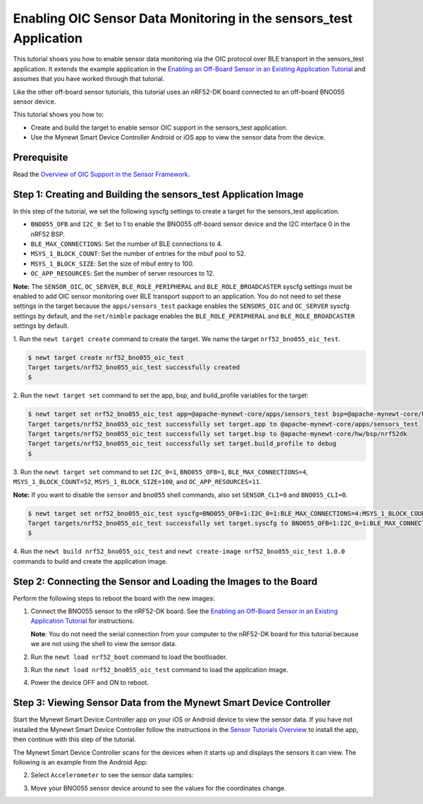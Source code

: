 Enabling OIC Sensor Data Monitoring in the sensors\_test Application
--------------------------------------------------------------------

This tutorial shows you how to enable sensor data monitoring via the OIC
protocol over BLE transport in the sensors\_test application. It extends
the example application in the `Enabling an Off-Board Sensor in an
Existing Application
Tutorial </os/tutorials/sensors/sensor_nrf52_bno055.html>`__ and assumes
that you have worked through that tutorial.

Like the other off-board sensor tutorials, this tutorial uses an
nRF52-DK board connected to an off-board BNO055 sensor device.

This tutorial shows you how to:

-  Create and build the target to enable sensor OIC support in the
   sensors\_test application.
-  Use the Mynewt Smart Device Controller Android or iOS app to view the
   sensor data from the device.

Prerequisite
~~~~~~~~~~~~

Read the `Overview of OIC Support in the Sensor
Framework </os/tutorials/sensors/sensor_oic_overview.html>`__.

Step 1: Creating and Building the sensors\_test Application Image
~~~~~~~~~~~~~~~~~~~~~~~~~~~~~~~~~~~~~~~~~~~~~~~~~~~~~~~~~~~~~~~~~

In this step of the tutorial, we set the following syscfg settings to
create a target for the sensors\_test application.

-  ``BNO055_OFB`` and ``I2C_0``: Set to 1 to enable the BNO055 off-board
   sensor device and the I2C interface 0 in the nRF52 BSP.
-  ``BLE_MAX_CONNECTIONS``: Set the number of BLE connections to 4.
-  ``MSYS_1_BLOCK_COUNT``: Set the number of entries for the mbuf pool
   to 52.
-  ``MSYS_1_BLOCK_SIZE``: Set the size of mbuf entry to 100.
-  ``OC_APP_RESOURCES``: Set the number of server resources to 12.

**Note:** The ``SENSOR_OIC``, ``OC_SERVER``, ``BLE_ROLE_PERIPHERAL`` and
``BLE_ROLE_BROADCASTER`` syscfg settings must be enabled to add OIC
sensor monitoring over BLE transport support to an application. You do
not need to set these settings in the target because the
``apps/sensors_test`` package enables the ``SENSORS_OIC`` and
``OC_SERVER`` syscfg settings by default, and the ``net/nimble`` package
enables the ``BLE_ROLE_PERIPHERAL`` and ``BLE_ROLE_BROADCASTER``
settings by default.

1. Run the ``newt target create`` command to create the target. We name
the target ``nrf52_bno055_oic_test``.

.. code-block:: console


    $ newt target create nrf52_bno055_oic_test
    Target targets/nrf52_bno055_oic_test successfully created
    $

2. Run the ``newt target set`` command to set the app, bsp, and
build\_profile variables for the target:

.. code-block:: console


    $ newt target set nrf52_bno055_oic_test app=@apache-mynewt-core/apps/sensors_test bsp=@apache-mynewt-core/hw/bsp/nrf52dk build_profile=debug 
    Target targets/nrf52_bno055_oic_test successfully set target.app to @apache-mynewt-core/apps/sensors_test
    Target targets/nrf52_bno055_oic_test successfully set target.bsp to @apache-mynewt-core/hw/bsp/nrf52dk
    Target targets/nrf52_bno055_oic_test successfully set target.build_profile to debug
    $

3. Run the ``newt target set`` command to set ``I2C_0=1``,
``BNO055_OFB=1``, ``BLE_MAX_CONNECTIONS=4``, ``MSYS_1_BLOCK_COUNT=52``,
``MSYS_1_BLOCK_SIZE=100``, and ``OC_APP_RESOURCES=11``.

**Note:** If you want to disable the ``sensor`` and ``bno055`` shell
commands, also set ``SENSOR_CLI=0`` and ``BNO055_CLI=0``.

.. code-block:: console


    $ newt target set nrf52_bno055_oic_test syscfg=BNO055_OFB=1:I2C_0=1:BLE_MAX_CONNECTIONS=4:MSYS_1_BLOCK_COUNT=52:MSYS_1_BLOCK_SIZE=100:OC_APP_RESOURCES=11
    Target targets/nrf52_bno055_oic_test successfully set target.syscfg to BNO055_OFB=1:I2C_0=1:BLE_MAX_CONNECTIONS=4:MSYS_1_BLOCK_COUNT=52:MSYS_1_BLOCK_SIZE=100:OC_APP_RESOURCES=11
    $

4. Run the ``newt build nrf52_bno055_oic_test`` and
``newt create-image nrf52_bno055_oic_test 1.0.0`` commands to build and
create the application image.

Step 2: Connecting the Sensor and Loading the Images to the Board
~~~~~~~~~~~~~~~


Perform the following steps to reboot the board with the new images:

1. Connect the BNO055 sensor to the nRF52-DK board. See the `Enabling an
   Off-Board Sensor in an Existing Application
   Tutorial </os/tutorials/sensors/sensor_offboard_config.html>`__ for
   instructions.

   **Note**: You do not need the serial connection from your computer to
   the nRF52-DK board for this tutorial because we are not using the
   shell to view the sensor data.

2. Run the ``newt load nrf52_boot`` command to load the bootloader.
3. Run the ``newt load nrf52_bno055_oic_test`` command to load the
   application image.
4. Power the device OFF and ON to reboot.

Step 3: Viewing Sensor Data from the Mynewt Smart Device Controller
~~~~~~~~~~~~~~~


Start the Mynewt Smart Device Controller app on your iOS or Android
device to view the sensor data. If you have not installed the Mynewt
Smart Device Controller follow the instructions in the `Sensor Tutorials
Overview </os/tutorials/sensors/sensors.html>`__ to install the app, then
continue with this step of the tutorial.

The Mynewt Smart Device Controller scans for the devices when it starts
up and displays the sensors it can view. The following is an example
from the Android App:

.. raw:: html

   <p>

.. raw:: html

   <p align="center">

.. raw:: html

   </p>

2. Select ``Accelerometer`` to see the sensor data samples:

   .. raw:: html

      <p>

   .. raw:: html

      <p align="center">

.. raw:: html

   </p>

.. raw:: html

   <p>

3. Move your BNO055 sensor device around to see the values for the
   coordinates change.

